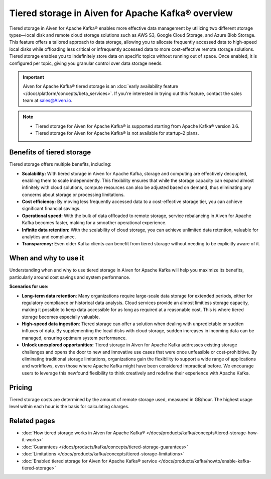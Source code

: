 Tiered storage in Aiven for Apache Kafka® overview
=====================================================

Tiered storage in Aiven for Apache Kafka® enables more effective data management by utilizing two different storage types—local disk and remote cloud storage solutions such as AWS S3, Google Cloud Storage, and Azure Blob Storage. This feature offers a tailored approach to data storage, allowing you to allocate frequently accessed data to high-speed local disks while offloading less critical or infrequently accessed data to more cost-effective remote storage solutions. Tiered storage enables you to indefinitely store data on specific topics without running out of space. Once enabled, it is configured per topic, giving you granular control over data storage needs.

.. important:: 

    Aiven for Apache Kafka® tiered storage is an :doc:`early availability feature </docs/platform/concepts/beta_services>`. If you're interested in trying out this feature, contact the sales team at sales@Aiven.io.


.. note:: 

    - Tiered storage for Aiven for Apache Kafka® is supported starting from Apache Kafka® version 3.6.
    
    - Tiered storage for Aiven for Apache Kafka® is not available for startup-2 plans.


Benefits of tiered storage
----------------------------
Tiered storage offers multiple benefits, including:

* **Scalability:** With tiered storage in Aiven for Apache Kafka, storage and computing are effectively decoupled, enabling them to scale independently. This flexibility ensures that while the storage capacity can expand almost infinitely with cloud solutions, compute resources can also be adjusted based on demand, thus eliminating any concerns about storage or processing limitations.
* **Cost efficiency:**  By moving less frequently accessed data to a cost-effective storage tier, you can achieve significant financial savings.
* **Operational speed:** With the bulk of data offloaded to remote storage, service rebalancing in Aiven for Apache Kafka becomes faster, making for a smoother operational experience.
* **Infinite data retention:** With the scalability of cloud storage, you can achieve unlimited data retention, valuable for analytics and compliance.
* **Transparency:** Even older Kafka clients can benefit from tiered storage without needing to be explicitly aware of it.

When and why to use it
------------------------

Understanding when and why to use tiered storage in Aiven for Apache Kafka will help you maximize its benefits, particularly around cost savings and system performance. 

**Scenarios for use:**

* **Long-term data retention**: Many organizations require large-scale data storage for extended periods, either for regulatory compliance or historical data analysis. Cloud services provide an almost limitless storage capacity, making it possible to keep data accessible for as long as required at a reasonable cost. This is where tiered storage becomes especially valuable.
* **High-speed data ingestion**: Tiered storage can offer a solution when dealing with unpredictable or sudden influxes of data. By supplementing the local disks with cloud storage, sudden increases in incoming data can be managed, ensuring optimum system performance. 
* **Unlock unexplored opportunities:** Tiered storage in Aiven for Apache Kafka addresses existing storage challenges and opens the door to new and innovative use cases that were once unfeasible or cost-prohibitive. By eliminating traditional storage limitations, organizations gain the flexibility to support a wide range of applications and workflows, even those where Apache Kafka might have been considered impractical before. We encourage users to leverage this newfound flexibility to think creatively and redefine their experience with Apache Kafka.



Pricing
-------
Tiered storage costs are determined by the amount of remote storage used, measured in GB/hour. The highest usage level within each hour is the basis for calculating charges.


Related pages
----------------

* :doc:`How tiered storage works in Aiven for Apache Kafka® </docs/products/kafka/concepts/tiered-storage-how-it-works>`
* :doc:`Guarantees </docs/products/kafka/concepts/tiered-storage-guarantees>`
* :doc:`Limitations </docs/products/kafka/concepts/tiered-storage-limitations>`
* :doc:`Enabled tiered storage for Aiven for Apache Kafka® service </docs/products/kafka/howto/enable-kafka-tiered-storage>`

